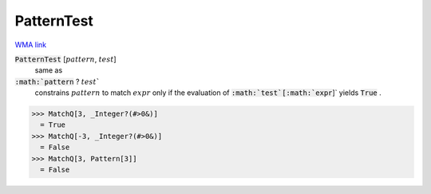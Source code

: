 PatternTest
===========

`WMA link <https://reference.wolfram.com/language/ref/PatternTest.html>`_


:code:`PatternTest` [:math:`pattern`, :math:`test`]
    same as

:code:`:math:`pattern` ? :math:`test``
    constrains :math:`pattern` to match :math:`expr` only if the           evaluation of :code:`:math:`test`[:math:`expr`]`  yields :code:`True` .





>>> MatchQ[3, _Integer?(#>0&)]
  = True
>>> MatchQ[-3, _Integer?(#>0&)]
  = False
>>> MatchQ[3, Pattern[3]]
  = False
